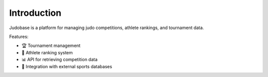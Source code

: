 Introduction
============

Judobase is a platform for managing judo competitions, athlete rankings, and tournament data.

Features:

- 🏆 Tournament management
- 🥋 Athlete ranking system
- 📊 API for retrieving competition data
- 🔄 Integration with external sports databases

